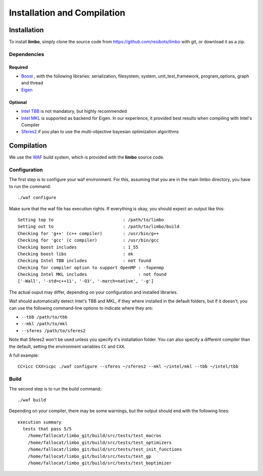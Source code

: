 Installation and Compilation
=================================================

Installation
----------------------------

To install **limbo**, simply clone the source code from https://github.com/resibots/limbo with git, or download it
as a zip.

Dependencies
~~~~~~~~~~~~~

Required
+++++++++++++
* `Boost <http://www.boost.org>`_ , with the following libraries: serialization, filesystem, system, unit_test_framework, program_options, graph and thread
* `Eigen <http://eigen.tuxfamily.org>`_

Optional
+++++++++++++
* `Intel TBB <https://www.threadingbuildingblocks.org>`_ is not mandatory, but highly recommended
* `Intel MKL <https://software.intel.com/en-us/intel-mkl>`_ is supported as backend for Eigen. In our experience, it provided best results when compiling with Intel's Compiler
* `Sferes2 <https://github.com/sferes2/sferes2>`_ if you plan to use the multi-objective bayesian optimization algorithms

Compilation
----------------------------

We use  the `WAF <https://waf.io>`_  build system, which is provided with the **limbo** source code.

Configuration
~~~~~~~~~~~~~

The first step is to configure your waf environment. For this, assuming that you are in the main limbo directory, you have to run the command: ::

    ./waf configure

Make sure that the waf file has execution rights.
If everything is okay, you should expect an output like this: ::

    Setting top to                           : /path/to/limbo
    Setting out to                           : /path/to/limbo/build 
    Checking for 'g++' (c++ compiler)        : /usr/bin/g++ 
    Checking for 'gcc' (c compiler)          : /usr/bin/gcc 
    Checking boost includes                  : 1_55 
    Checking boost libs                      : ok 
    Checking Intel TBB includes              : not found
    Checking for compiler option to support OpenMP : -fopenmp 
    Checking Intel MKL includes                    : not found
    ['-Wall', '-std=c++11', '-O3', '-march=native', '-g']

The actual ouput may differ, depending on your configuration and installed libraries.

Waf should automatically detect Intel's TBB and MKL, if they where installed in the default folders, but if it doesn't,
you can use the following command-line options to indicate where they are:

* ``--tbb /path/to/tbb``
* ``--mkl /path/to/mkl``
* ``--sferes /path/to/sferes2``

Note that Sferes2 won't be used unless you specify it's installation folder.
You can also specify a different compiler than the default, setting the environment variables ``CC`` and ``CXX``.

A full example: ::

    CC=icc CXX=icpc ./waf configure --sferes ~/sferes2 --mkl ~/intel/mkl --tbb ~/intel/tbb

Build
~~~~~~~~~~~~~

The second step is to run the build command:::

    ./waf build

Depending on your compiler, there may be some warnings, but the output should end with the following lines: ::

    execution summary 
      tests that pass 5/5 
        /home/fallocat/limbo_git/build/src/tests/test_macros
        /home/fallocat/limbo_git/build/src/tests/test_optimizers
        /home/fallocat/limbo_git/build/src/tests/test_init_functions
        /home/fallocat/limbo_git/build/src/tests/test_gp
        /home/fallocat/limbo_git/build/src/tests/test_boptimizer
